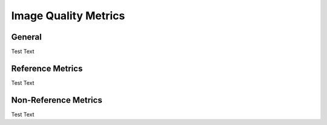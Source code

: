 ####################################
Image Quality Metrics
####################################

*********
General
*********

Test Text

*********
Reference Metrics
*********

Test Text

*********
Non-Reference Metrics
*********


Test Text

